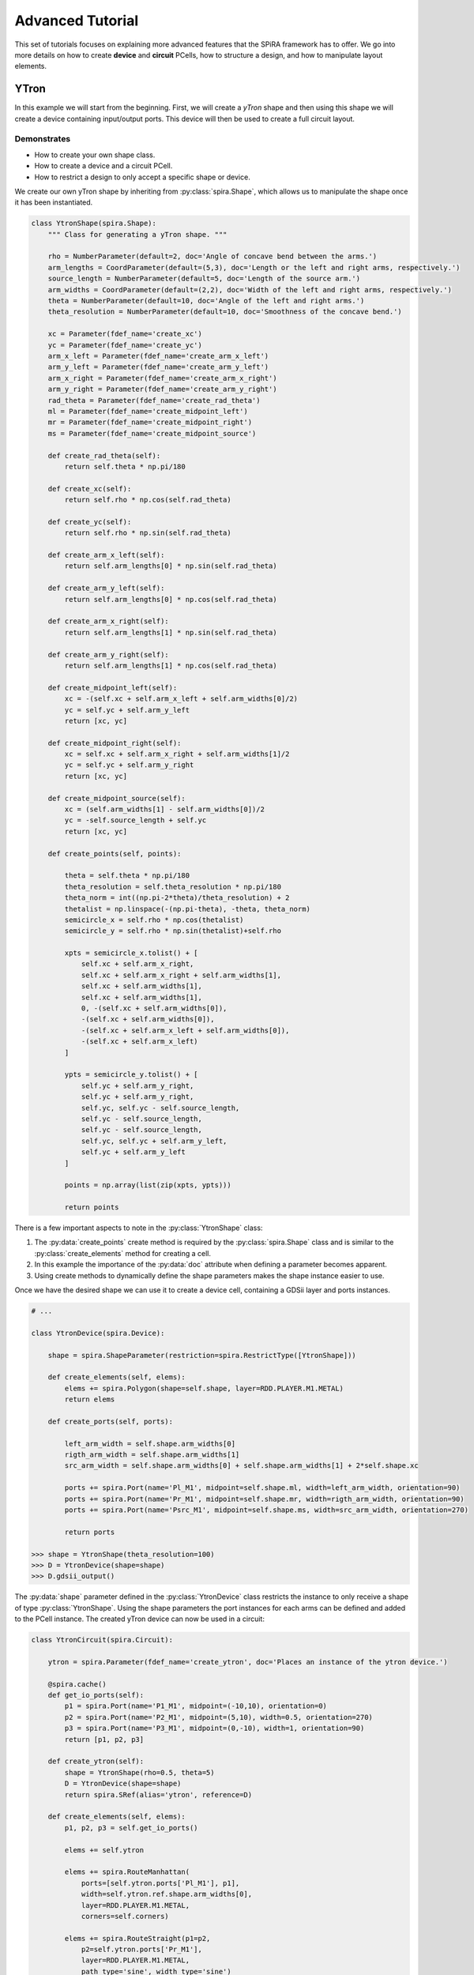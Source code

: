 #################
Advanced Tutorial
#################

This set of tutorials focuses on explaining more advanced features that the SPiRA framework
has to offer. We go into more details on how to create **device** and **circuit** PCells,
how to structure a design, and how to manipulate layout elements.

*****
YTron
*****

In this example we will start from the beginning. First, we will create a *yTron* shape
and then using this shape we will create a device containing input/output ports.
This device will then be used to create a full circuit layout.

Demonstrates
============

* How to create your own shape class.
* How to create a device and a circuit PCell.
* How to restrict a design to only accept a specific shape or device.

We create our own yTron shape by inheriting from :py:class:`spira.Shape`, which allows us
to manipulate the shape once it has been instantiated.

.. code-block:: python

    class YtronShape(spira.Shape):
        """ Class for generating a yTron shape. """

        rho = NumberParameter(default=2, doc='Angle of concave bend between the arms.')
        arm_lengths = CoordParameter(default=(5,3), doc='Length or the left and right arms, respectively.')
        source_length = NumberParameter(default=5, doc='Length of the source arm.')
        arm_widths = CoordParameter(default=(2,2), doc='Width of the left and right arms, respectively.')
        theta = NumberParameter(default=10, doc='Angle of the left and right arms.')
        theta_resolution = NumberParameter(default=10, doc='Smoothness of the concave bend.')

        xc = Parameter(fdef_name='create_xc')
        yc = Parameter(fdef_name='create_yc')
        arm_x_left = Parameter(fdef_name='create_arm_x_left')
        arm_y_left = Parameter(fdef_name='create_arm_y_left')
        arm_x_right = Parameter(fdef_name='create_arm_x_right')
        arm_y_right = Parameter(fdef_name='create_arm_y_right')
        rad_theta = Parameter(fdef_name='create_rad_theta')
        ml = Parameter(fdef_name='create_midpoint_left')
        mr = Parameter(fdef_name='create_midpoint_right')
        ms = Parameter(fdef_name='create_midpoint_source')

        def create_rad_theta(self):
            return self.theta * np.pi/180

        def create_xc(self):
            return self.rho * np.cos(self.rad_theta)

        def create_yc(self):
            return self.rho * np.sin(self.rad_theta)

        def create_arm_x_left(self):
            return self.arm_lengths[0] * np.sin(self.rad_theta)

        def create_arm_y_left(self):
            return self.arm_lengths[0] * np.cos(self.rad_theta)

        def create_arm_x_right(self):
            return self.arm_lengths[1] * np.sin(self.rad_theta)

        def create_arm_y_right(self):
            return self.arm_lengths[1] * np.cos(self.rad_theta)

        def create_midpoint_left(self):
            xc = -(self.xc + self.arm_x_left + self.arm_widths[0]/2)
            yc = self.yc + self.arm_y_left
            return [xc, yc]

        def create_midpoint_right(self):
            xc = self.xc + self.arm_x_right + self.arm_widths[1]/2
            yc = self.yc + self.arm_y_right
            return [xc, yc]

        def create_midpoint_source(self):
            xc = (self.arm_widths[1] - self.arm_widths[0])/2
            yc = -self.source_length + self.yc
            return [xc, yc]

        def create_points(self, points):

            theta = self.theta * np.pi/180
            theta_resolution = self.theta_resolution * np.pi/180
            theta_norm = int((np.pi-2*theta)/theta_resolution) + 2
            thetalist = np.linspace(-(np.pi-theta), -theta, theta_norm)
            semicircle_x = self.rho * np.cos(thetalist)
            semicircle_y = self.rho * np.sin(thetalist)+self.rho

            xpts = semicircle_x.tolist() + [
                self.xc + self.arm_x_right,
                self.xc + self.arm_x_right + self.arm_widths[1],
                self.xc + self.arm_widths[1],
                self.xc + self.arm_widths[1],
                0, -(self.xc + self.arm_widths[0]),
                -(self.xc + self.arm_widths[0]),
                -(self.xc + self.arm_x_left + self.arm_widths[0]),
                -(self.xc + self.arm_x_left)
            ]

            ypts = semicircle_y.tolist() + [
                self.yc + self.arm_y_right,
                self.yc + self.arm_y_right,
                self.yc, self.yc - self.source_length,
                self.yc - self.source_length,
                self.yc - self.source_length,
                self.yc, self.yc + self.arm_y_left,
                self.yc + self.arm_y_left
            ]

            points = np.array(list(zip(xpts, ypts)))

            return points

There is a few important aspects to note in the :py:class:`YtronShape` class:

1. The :py:data:`create_points` create method is required by the :py:class:`spira.Shape` class and is similar
   to the :py:class:`create_elements` method for creating a cell.
2. In this example the importance of the :py:data:`doc` attribute when defining a parameter becomes apparent.
3. Using create methods to dynamically define the shape parameters makes the shape instance easier to use.

Once we have the desired shape we can use it to create a device cell, containing a GDSii layer and ports instances.

.. code-block:: python

    # ...

    class YtronDevice(spira.Device):

        shape = spira.ShapeParameter(restriction=spira.RestrictType([YtronShape]))

        def create_elements(self, elems):
            elems += spira.Polygon(shape=self.shape, layer=RDD.PLAYER.M1.METAL)
            return elems

        def create_ports(self, ports):

            left_arm_width = self.shape.arm_widths[0]
            rigth_arm_width = self.shape.arm_widths[1]
            src_arm_width = self.shape.arm_widths[0] + self.shape.arm_widths[1] + 2*self.shape.xc

            ports += spira.Port(name='Pl_M1', midpoint=self.shape.ml, width=left_arm_width, orientation=90)
            ports += spira.Port(name='Pr_M1', midpoint=self.shape.mr, width=rigth_arm_width, orientation=90)
            ports += spira.Port(name='Psrc_M1', midpoint=self.shape.ms, width=src_arm_width, orientation=270)

            return ports

    >>> shape = YtronShape(theta_resolution=100)
    >>> D = YtronDevice(shape=shape)
    >>> D.gdsii_output()

.. image:: _figures/_adv_0_ytron.png
    :align: center

The :py:data:`shape` parameter defined in the :py:class:`YtronDevice` class restricts the instance to only receive
a shape of type :py:class:`YtronShape`. Using the shape parameters the port instances for each arms
can be defined and added to the PCell instance. The created yTron device can now be used in a circuit:

.. code-block:: python

    class YtronCircuit(spira.Circuit):

        ytron = spira.Parameter(fdef_name='create_ytron', doc='Places an instance of the ytron device.')

        @spira.cache()
        def get_io_ports(self):
            p1 = spira.Port(name='P1_M1', midpoint=(-10,10), orientation=0)
            p2 = spira.Port(name='P2_M1', midpoint=(5,10), width=0.5, orientation=270)
            p3 = spira.Port(name='P3_M1', midpoint=(0,-10), width=1, orientation=90)
            return [p1, p2, p3]

        def create_ytron(self):
            shape = YtronShape(rho=0.5, theta=5)
            D = YtronDevice(shape=shape)
            return spira.SRef(alias='ytron', reference=D)

        def create_elements(self, elems):
            p1, p2, p3 = self.get_io_ports()

            elems += self.ytron

            elems += spira.RouteManhattan(
                ports=[self.ytron.ports['Pl_M1'], p1],
                width=self.ytron.ref.shape.arm_widths[0],
                layer=RDD.PLAYER.M1.METAL,
                corners=self.corners)

            elems += spira.RouteStraight(p1=p2,
                p2=self.ytron.ports['Pr_M1'],
                layer=RDD.PLAYER.M1.METAL,
                path_type='sine', width_type='sine')

            elems += spira.RouteStraight(p1=p3,
                p2=self.ytron.ports['Psrc_M1'],
                layer=RDD.PLAYER.M1.METAL,
                path_type='sine', width_type='sine')

            return elems

        def create_ports(self, ports):
            ports += self.get_io_ports()
            return ports

The figure below shows the output of the yTron PCell if the class was constructed inheriting from
:py:class:`spira.PCell`. The metal layers are separated and the connection ports are still visible.

.. image:: _figures/_adv_0_ytron_pcell.png
    :align: center

The following figure is the final result when inheriting from :py:class:`spira.Circuit`
rather than :py:class:`spira.PCell`. The contacting metal layers are merged and the redundant ports are filtered.

.. image:: _figures/_adv_0_ytron_circuit.png
    :align: center

From the code above we can see that three routes are defined.
The first, connects the left arm with the first port using a basic manhattan structure.
The second and third, connects the right arm to the second port and the source arm to the third port,
but uses a ``sine`` path type to generate the routing polygons.


**********
Via Device
**********

Via devices generally following the same design patterns, but still require explicit construction
to describe how PDK data should be handled on instance creation. This example illustrated the
creation of the *alternative resistor via contact* that is responsible to connecting resistive
layer ``R5`` to inductive layer ``M6``.

Demonstrates
============

* How to create a via device.
* How to add range restrictions to parameters.
* How to create a cell that validates design rules on instance creation.

Recall, that by definition a PCell script is responsible for describing the interrelations between
layout elements and defined parameters. These parameters can be design restrictions imposed by the
specific fabrication technology.

.. code-block:: python

    class ViaC5RA(spira.Device):
        """ Via component for the MiTLL process. """

        width = spira.NumberParameter(default=RDD.R5.MIN_SIZE, restriction=spira.RestrictRange(lower=RDD.R5.MIN_SIZE))

        height = spira.Parameter(fdef_name='create_height')
        via_width = spira.Parameter(fdef_name='create_via_width')
        via_height = spira.Parameter(fdef_name='create_via_height')

        m6_width = spira.Parameter(fdef_name='create_m6_width', doc='Width of the via layer polygon.')
        m6_height = spira.Parameter(fdef_name='create_m6_height', doc='Width of the via layer polygon.')

        def create_m6_width(self):
            return (self.via_width + 2*RDD.C5R.M6_MIN_SURROUND)

        def create_via_width(self):
            return (self.width + 2*RDD.C5R.R5_MAX_SIDE_SURROUND)

        def create_via_height(self):
            return RDD.C5R.MIN_SIZE

        def create_height(self):
            return self.via_height + 2*RDD.R5.C5R_MIN_SURROUND

        def create_elements(self, elems):
            elems += spira.Box(layer=RDD.PLAYER.C5R.VIA, width=self.via_width, height=self.via_height, enable_edges=False)
            elems += spira.Box(alias='M6', layer=RDD.PLAYER.M6.METAL, width=self.m6_width, height=self.height, enable_edges=False)
            elems += spira.Box(alias='R5', layer=RDD.PLAYER.R5.METAL, width=self.width, height=self.height, enable_edges=False)
            return elems

        def create_ports(self, ports):
            p0 = self.elements['M6'].ports.unlock
            p1 = self.elements['R5'].ports.unlock
            return ports

Thus, the code for the via PCell defined above is responsible for describing how the top and bottom metal layers
must be constructed in relation to the contact layer without violating any design rules. The PCell defines the specific
design rules applicable to the creation of this via device.


********
Resistor
********

In Single Flux Quantum (SFQ) logic circuits, we typically use a shunt resistance for the biasing section
of the circuit. Therefore, we would want to create a single resistor PCell that can be used as a template
in more complex circuit PCells. Here, we design a resistor that parameterized its width, length, and
type of via connection to other metal layers. 

Demonstrates
============

* How to design a circuit that can interchange different via devices.
* How to restrict the circuit to only accept vias of a certain type.
* How to activate specific port edges that can be used for external connetions.

This PCell can iterate between two different vias connections that connect metal layer ``R5`` and ``M6``;
the *alternative* version of the *standard* version.

.. code-block:: python

    class Resistor(spira.Circuit):
        """ Resistor PCell of type Circuit between two vias connecting to layer M6. """

        length = spira.NumberParameter(default=7)
        width = spira.NumberParameter(
            default=RDD.R5.MIN_SIZE,
            restriction=spira.RestrictRange(lower=RDD.R5.MIN_SIZE),
            doc='Width of the shunt resistance.')
        via = spira.CellParameter(
            default=dev.ViaC5RS,
            restriction=spira.RestrictType([dev.ViaC5RA, dev.ViaC5RS]),
            doc='Via component for connecting R5 to M6')
        text_type = spira.NumberParameter(default=92)

        via_left = spira.Parameter(fdef_name='create_via_left')
        via_right = spira.Parameter(fdef_name='create_via_right')

        def validate_parameters(self):
            if self.length < self.width:
                raise ValueError('Length cannot be less than width.')
            return True

        def create_via_left(self):
            via = self.via(width=0.3+self.width)
            T = spira.Rotation(rotation=-90)
            S = spira.SRef(via, transformation=T)
            return S

        def create_via_right(self):
            via = self.via(width=0.3+self.width)
            T = spira.Rotation(rotation=-90, rotation_center=(self.length, 0))
            S = spira.SRef(via, midpoint=(self.length, 0), transformation=T)
            return S

        def create_elements(self, elems):

            elems += [self.via_left, self.via_right]

            elems += RouteStraight(
                p1=self.via_left.ports['E0_R5'],
                p2=self.via_right.ports['E2_R5'],
                layer=RDD.PLAYER.R5.METAL)

            return elems

        def create_ports(self, ports):

            ports += self.via_left.ports['E1_M6'].copy(name='P1_M6')
            ports += self.via_left.ports['E2_M6'].copy(name='P2_M6')
            ports += self.via_left.ports['E3_M6'].copy(name='P3_M6')

            ports += self.via_right.ports['E0_M6'].copy(name='P4_M6')
            ports += self.via_right.ports['E1_M6'].copy(name='P5_M6')
            ports += self.via_right.ports['E3_M6'].copy(name='P6_M6')

            return ports

The :py:data:`length` parameter can be any value as long as it is larger than the width. Therefore, the
length parameter has no restrictions, but are validated once all parameters have been defined using the
:py:data:`validate_parameters` method. The :py:data:`width` parameter is restricted to a minimum size,
which implicitly mean the length is also restricted to this size value. The :py:data:`via` parameter
has to be a PCell class and has to be of type :py:class:`dev.ViaC5RA` or :py:class:`dev.ViaC5RS`.

We only want to connect to the connection vias of the instance, and therefore we only activate the ports
of the two via instance, instead of activating all possible edge ports, as shown in the :py:data:`create_ports` method.

******************
Josephson Junction
******************

The Josephson junction is the most important device in any SDE circuit. We want to create a junction PCell
that parameterizes the following device attributes:

* The shunt resistor width.
* The shunt resistor length.
* The junction layer radius.
* Boolean parameters to include/exclude via connections to ground and skyplane.

Demonstrates
============

* How to design a fully parameterized Josephson junction.
* How to add a bounding box around a set of polygon objects.

The design of the junction is broken down into three sections; a top section, a bottom section, and the shunt
resistor that connects the top and bottom sections. The top and bottom section each are wrapped with a
bounding box polygon of metal layer ``M6``.

.. code-block:: python

    class __Junction__(spira.Cell):
        """ Base class for Junction PCell. """

        radius = spira.NumberParameter()
        width = spira.NumberParameter(doc='Shunt resistance width')
        c5r = spira.Parameter(fdef_name='create_c5r')


    class I5Contacts(__Junction__):
        """ Cell that contains all the vias of the bottom halve of the Junction. """

        i5 = spira.Parameter(fdef_name='create_i5')
        i6 = spira.Parameter(fdef_name='create_i6')

        sky_via = spira.BoolParameter(default=False)

        def create_i5(self):
            via = dev.ViaI5()
            V = spira.SRef(via, midpoint=(0,0))
            return V

        def create_i6(self):
            c = self.i5.midpoint
            w = (self.i5.ref.width + 4*RDD.I6.I5_MIN_SURROUND)
            via = dev.ViaI6(width=w, height=w)
            V = spira.SRef(via, midpoint=c)
            return V

        def create_c5r(self):
            # via = dev.ViaC5RA(width=self.width)
            via = dev.ViaC5RS()
            V = spira.SRef(via)
            if self.sky_via is True:
                V.connect(port=V.ports['E0_R5'], destination=self.i6.ports['E2_M6'], ignore_process=True)
            else:
                V.connect(port=V.ports['E0_R5'], destination=self.i5.ports['E2_M5'], ignore_process=True)
            return V

        def create_elements(self, elems):

            # Add the two via instances.
            elems += [self.i5, self.c5r]

            # Add the skyplane via instance if required.
            if self.sky_via is True:
                elems += self.i6

            # Add bounding box around all elements.
            box_shape = elems.bbox_info.bounding_box(margin=0.1)
            elems += spira.Polygon(shape=box_shape, layer=RDD.PLAYER.M6.METAL)

            return elems

        def create_ports(self, ports):
            ports += self.i5.ports['E2_M5'].copy(name='P2_M5')
            ports += self.c5r.ports['E2_R5'].copy(name='P2_R5')
            return ports


    class J5Contacts(__Junction__):
        """ Cell that contains all the vias of the top halve of the Junction. """

        j5 = spira.Parameter(fdef_name='create_j5')

        def create_j5(self):
            jj = dev.JJ(width=2*self.radius)
            D = spira.SRef(jj, midpoint=(0,0))
            return D

        def create_c5r(self):
            # via = dev.ViaC5RA(width=self.width)
            via = dev.ViaC5RS()
            V = spira.SRef(via)
            V.connect(port=V.ports['E0_R5'], destination=self.j5.ports['E0_M5'], ignore_process=True)
            return V

        def create_elements(self, elems):

            # Add the two via instances.
            elems += [self.j5, self.c5r]

            # Add bounding box around all elements.
            box_shape = elems.bbox_info.bounding_box(margin=0.1)
            elems += spira.Polygon(shape=box_shape, layer=RDD.PLAYER.M6.METAL)

            return elems

        def create_ports(self, ports):
            ports += self.j5.ports['E0_M5'].copy(name='P0_M5')
            ports += self.c5r.ports['E2_R5'].copy(name='P2_R5')
            return ports

The :py:class:`J5Contacts` and :py:class:`I5Contacts` classes are the top and bottom sections, respectively.
The :py:class:`__Junction__` class is a base class that contains parameters common to both of these classes.
As shown in the :py:data:`create_elements` methods for both classes a metal bounding box is added around
all defined elements.

The results for :py:class:`J5Contacts` is shown below and consists of a ``C5R`` via that connects
layer ``R5`` and a junction via that contains the actually junction layer.

.. image:: _figures/_adv_junction_top.png
    :align: center

The result for :py:class:`I5Contacts` is shown below and consists of a ``C5R`` via that connects
layer ``R5`` and a ``I5`` via that connects layer ``M5`` to layer ``M6``. The skyplane via that connects
``M6`` to ``M7`` is optional depending on the boolean value of the :py:data:`sky_via` parameter.

.. image:: _figures/_adv_junction_bot.png
    :align: center

.. code-block:: python

    class Junction(spira.Device):

        text_type = spira.NumberParameter(default=91)

        length = spira.NumberParameter(default=1.5, doc='Length of the shunt resistance.')

        width = spira.NumberParameter(
            default=RDD.R5.MIN_SIZE,
            restriction=spira.RestrictRange(lower=RDD.R5.MIN_SIZE, upper=RDD.R5.MAX_WIDTH),
            doc='Width of the shunt resistance.')

        radius = spira.NumberParameter(
            default=RDD.J5.MIN_SIZE,
            restriction=spira.RestrictRange(lower=RDD.J5.MIN_SIZE, upper=RDD.J5.MAX_SIZE),
            doc='Radius of the circular junction layer.')

        i5 = spira.Parameter(fdef_name='create_i5_cell')
        j5 = spira.Parameter(fdef_name='create_j5_cell')

        gnd_via = spira.BoolParameter(default=False)
        sky_via = spira.BoolParameter(default=False)

        def create_i5_cell(self):
            D = I5Contacts(width=self.width, radius=self.radius, sky_via=self.sky_via)
            S = spira.SRef(D)
            S.move(midpoint=S.ports['P2_R5'], destination=(0, self.length))
            return S

        def create_j5_cell(self):
            D = J5Contacts(width=self.width, radius=self.radius)
            S = spira.SRef(D)
            S.move(midpoint=S.ports['P2_R5'], destination=(0,0))
            return S

        def create_elements(self, elems):

            elems += self.i5
            elems += self.j5

            elems += RouteStraight(
                p1=self.i5.ports['P2_R5'].copy(width=self.width),
                p2=self.j5.ports['P2_R5'].copy(width=self.width),
                layer=RDD.PLAYER.R5.METAL)

            if self.gnd_via is True:
                i4 = dev.ViaI4()
                elems += spira.SRef(i4, midpoint=m5_block.center)

            box_shape = elems.bbox_info.bounding_box(margin=0.1)
            elems += spira.Polygon(shape=box_shape, layer=RDD.PLAYER.M5.METAL)

            return elems

        def create_ports(self, ports):
            ports += self.j5.ports['E0_M6'].copy(name='P0_M6')
            ports += self.j5.ports['E1_M6'].copy(name='P1_M6')
            ports += self.j5.ports['E3_M6'].copy(name='P3_M6')
            ports += self.i5.ports['E1_M6'].copy(name='P4_M6')
            ports += self.i5.ports['E2_M6'].copy(name='P5_M6')
            ports += self.i5.ports['E3_M6'].copy(name='P6_M6')
            return ports

The :py:class:`Junction` class is created and instances of the :py:class:`J5Contacts` and :py:class:`I5Contacts`
cells are added and moved relative to eachother with a separation distance equal to the length of the shunt resistor.
The instances of of these two cells are then connection via a resistive route. For debugging purposes we can disable
the operations preformed by the :py:class:`spira.Device` class by setting ``pcell=False``. The output is shown below
displays the individual layers of each instance.

.. image:: _figures/_adv_junction_false.png
    :align: center

By enabling PCell operations again we can see that the overlapping metal layers are merged by similar process polygon, as shown in the figure below.

.. image:: _figures/_adv_junction_true.png
    :align: center



.. **************************
.. Junction Transmission Line
.. **************************



.. Demonstrates
.. ============



.. .. code-block:: python

..     class Jtl(spira.PCell):

..         w1 = spira.NumberParameter(
..             default=RDD.M6.MIN_SIZE,
..             restriction=RestrictRange(lower=RDD.M6.MIN_SIZE, upper=RDD.M6.MAX_WIDTH),
..             doc='Width of left inductor.'
..         )
..         w2 = spira.NumberParameter(
..             default=RDD.M6.MIN_SIZE,
..             restriction=RestrictRange(lower=RDD.M6.MIN_SIZE, upper=RDD.M6.MAX_WIDTH),
..             doc='Width of middle inductor.'
..         )
..         w3 = spira.NumberParameter(
..             default=RDD.M6.MIN_SIZE,
..             restriction=RestrictRange(lower=RDD.M6.MIN_SIZE, upper=RDD.M6.MAX_WIDTH),
..             doc='Width of rigth inductor.'
..         )

..         p1 = spira.Parameter(fdef_name='create_p1')
..         p2 = spira.Parameter(fdef_name='create_p2')
..         p3 = spira.Parameter(fdef_name='create_p3')
..         p4 = spira.Parameter(fdef_name='create_p4')

..         jj1 = spira.Parameter(fdef_name='create_jj_left')
..         jj2 = spira.Parameter(fdef_name='create_jj_right')

..         shunt = spira.Parameter(fdef_name='create_shunt')

..         bias_res = spira.Parameter(fdef_name='create_bias_res')
..         via1 = spira.Parameter(fdef_name='create_via1')

..         def create_p1(self):
..             p1 = spira.Port(name='P1_M6', width=self.w1)
..             return p1.distance_alignment(port=p1, destination=self.jj1.ports['P1_M6'], distance=-10)

..         def create_p2(self):
..             p2 = spira.Port(name='P2_M6', width=self.w1)
..             return p2.distance_alignment(port=p2, destination=self.jj2.ports['P3_M6'], distance=10)

..         def create_p3(self):
..             return spira.Port(name='P3_M6', midpoint=(0, 15), orientation=270, width=self.w1)

..         def create_p4(self):
..             return spira.Port(name='P4_M6', midpoint=(0, 1.5), orientation=90, width=self.w1)

..         def create_jj_left(self):
..             jj = dev.Junction(length=1.9, width=1, radius=0.91)
..             T = spira.Rotation(rotation=180, rotation_center=(-10,0))
..             S = spira.SRef(jj, midpoint=(-10,0), transformation=T)
..             return S

..         def create_jj_right(self):
..             jj = dev.Junction(length=1.9, width=1, radius=0.91)
..             T = spira.Rotation(rotation=180, rotation_center=(10,0))
..             S = spira.SRef(jj, midpoint=(10,0), transformation=T)
..             return S

..         def create_shunt(self):
..             D = Resistor(width=1, length=3.7)
..             S = spira.SRef(reference=D, midpoint=(0,0))
..             S.distance_alignment(port='P2_M6', destination=self.p3, distance=-2.5)
..             return S

..         def create_elements(self, elems):

..             elems += self.jj1
..             elems += self.jj2
..             elems += self.shunt

..             elems += RouteStraight(p1=self.p1,
..                 p2=self.jj1.ports['P1_M6'].copy(width=self.p1.width),
..                 layer=RDD.PLAYER.M6.ROUTE)

..             elems += RouteStraight(p1=self.p2,
..                 p2=self.jj2.ports['P3_M6'].copy(width=self.p2.width),
..                 layer=RDD.PLAYER.M6.ROUTE)

..             elems += RouteStraight(
..                 p1=self.jj1.ports['P3_M6'].copy(width=self.w2),
..                 p2=self.jj2.ports['P1_M6'].copy(width=self.w2),
..                 layer=RDD.PLAYER.M6.ROUTE)

..             elems += RouteStraight(p1=self.shunt.ports['P2_M6'], p2=self.p3, layer=RDD.PLAYER.M6.ROUTE)
..             elems += RouteStraight(p1=self.shunt.ports['P4_M6'], p2=self.p4, layer=RDD.PLAYER.M6.ROUTE)

..             return elems

..         def create_ports(self, ports):
..             ports += self.p1
..             ports += self.p2
..             ports += self.p3
..             ports += self.p4
..             return ports



.. .. image:: _figures/_adv_jtl_false.png
..     :align: center
